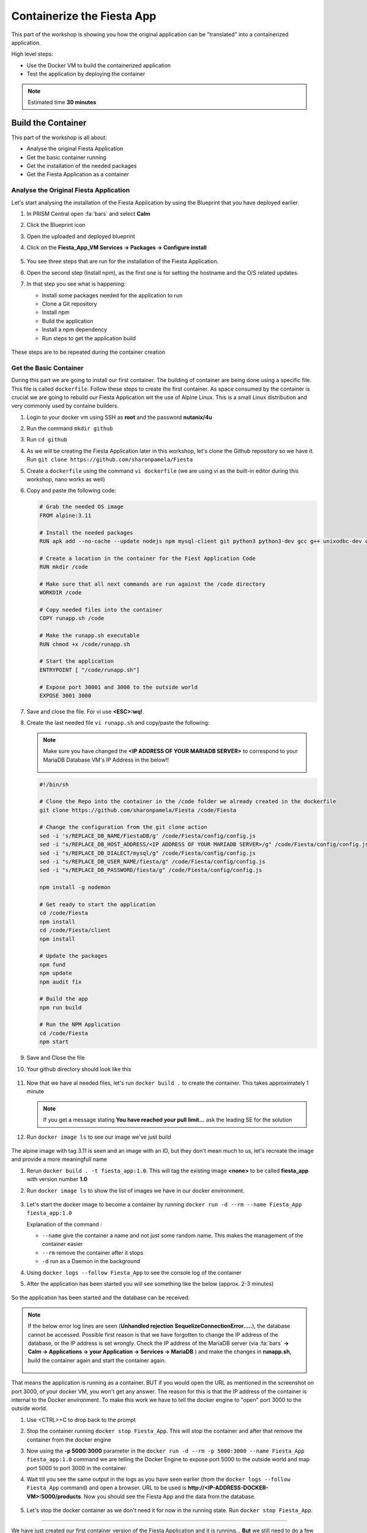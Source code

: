.. _docker_start:

Containerize the Fiesta App
===========================

This part of the workshop is showing you how the original application can be "translated" into a containerized application.

High level steps:

- Use the Docker VM to build the containerized application
- Test the application by deploying the container

.. note::
   Estimated time **30 minutes**

Build the Container
--------------------

This part of the workshop is all about:

- Analyse the original Fiesta Application
- Get the basic container running
- Get the installation of the needed packages
- Get the Fiesta Application as a container

Analyse the Original Fiesta Application
^^^^^^^^^^^^^^^^^^^^^^^^^^^^^^^^^^^^^^^

Let's start analysing the installation of the Fiesta Application by using the Blueprint that you have deployed earlier.

#. In PRISM Central open :fa:`bars` and select **Calm**
#. Click the Blueprint |bp_icon| icon
#. Open the uploaded and deployed blueprint
#. Click on the **Fiesta_App_VM Services -> Packages -> Configure install**

   .. figure:: images/1.png

#. You see three steps that are run for the installation of the Fiesta Application.
#. Open the second step (Install npm), as the first one is for setting the hostname and the O/S related updates.
#. In that step you see what is happening:

   - Install some packages needed for the application to run
   - Clone a Git repository
   - Install npm
   - Build the application
   - Install a npm dependency
   - Run steps to get the application build

   .. figure:: images/2.png

These steps are to be repeated during the container creation


.. _basic_container:

Get the Basic Container
^^^^^^^^^^^^^^^^^^^^^^^

During this part we are going to install our first container. The building of container are being done using a specific file. This file is called ``dockerfile``.
Follow these steps to create the first container. As space consumed by the container is crucial we are going to rebuild our Fiesta Application wit the use of Alpine Linux. This is a small Linux distribution and very commonly used by containe builders.

#. Login to your docker vm using SSH as **root** and the password **nutanix/4u**
#. Run the command ``mkdir github``
#. Run ``cd github``
#. As we will be creating the Fiesta Application later in this workshop, let's clone the Github repository so we have it. Run ``git clone https://github.com/sharonpamela/Fiesta``
#. Create a ``dockerfile`` using the command ``vi dockerfile`` (we are using vi as the built-in editor during this workshop, nano works as well)
#. Copy and paste the following code:

   .. code-block:: dockerfile

      # Grab the needed OS image
      FROM alpine:3.11

      # Install the needed packages
      RUN apk add --no-cache --update nodejs npm mysql-client git python3 python3-dev gcc g++ unixodbc-dev curl

      # Create a location in the container for the Fiest Application Code
      RUN mkdir /code

      # Make sure that all next commands are run against the /code directory
      WORKDIR /code

      # Copy needed files into the container
      COPY runapp.sh /code

      # Make the runapp.sh executable
      RUN chmod +x /code/runapp.sh

      # Start the application
      ENTRYPOINT [ "/code/runapp.sh"]

      # Expose port 30001 and 3000 to the outside world
      EXPOSE 3001 3000

#. Save and close the file. For vi use **<ESC>:wq!**.

#. Create the last needed file ``vi runapp.sh`` and copy/paste the following:

   .. note::

      Make sure you have changed the **<IP ADDRESS OF YOUR MARIADB SERVER>** to correspond to your MariaDB Database VM's IP Address in the below!!

      .. figure:: images/dbip.png

   .. code-block:: bash

      #!/bin/sh

      # Clone the Repo into the container in the /code folder we already created in the dockerfile
      git clone https://github.com/sharonpamela/Fiesta /code/Fiesta

      # Change the configuration from the git clone action
      sed -i 's/REPLACE_DB_NAME/FiestaDB/g' /code/Fiesta/config/config.js
      sed -i "s/REPLACE_DB_HOST_ADDRESS/<IP ADDRESS OF YOUR MARIADB SERVER>/g" /code/Fiesta/config/config.js
      sed -i "s/REPLACE_DB_DIALECT/mysql/g" /code/Fiesta/config/config.js
      sed -i "s/REPLACE_DB_USER_NAME/fiesta/g" /code/Fiesta/config/config.js
      sed -i "s/REPLACE_DB_PASSWORD/fiesta/g" /code/Fiesta/config/config.js

      npm install -g nodemon

      # Get ready to start the application
      cd /code/Fiesta
      npm install
      cd /code/Fiesta/client
      npm install

      # Update the packages
      npm fund
      npm update
      npm audit fix

      # Build the app
      npm run build

      # Run the NPM Application
      cd /code/Fiesta
      npm start

#. Save and Close the file

#. Your github directory should look like this

   .. figure:: images/5.png

#. Now that we have al needed files, let's run ``docker build .`` to create the container. This takes approximately 1 minute

   .. note::
       If you get a message stating **You have reached your pull limit...** ask the leading SE for the solution

#. Run ``docker image ls`` to see our image we've just build

   .. figure:: images/6.png

The alpine image with tag 3.11 is seen and an image with an ID, but they don't mean much to us, let's recreate the image and provide a more meaningfull name

#. Rerun ``docker build . -t fiesta_app:1.0``. This will tag the existing image **<none>** to be called **fiesta_app** with version number **1.0**
#. Run ``docker image ls`` to show the list of images we have in our docker environment.

   .. figure:: images/7.png

#. Let's start the docker image to become a container by running ``docker run -d --rm --name Fiesta_App fiesta_app:1.0``

   Explanation of the command :

   - ``--name`` give the container a name and not just some random name. This makes the management of the container easier
   - ``--rm`` remove the container after it stops
   - ``-d`` run as a Daemon in the background

#. Using ``docker logs --follow Fiesta_App`` to see the console log of the container

#. After the application has been started you will see something like the below (approx. 2-3 minutes)

   .. figure:: images/8.png

So the application has been started and the database can be received.

.. note::

    If the below error log lines are seen (**Unhandled rejection SequelizeConnectionError.....**), the database cannot be accessed. Possible first reason is that we have forgotten to change the IP address of the database, or the IP address is set wrongly. Check the IP address of the MariaDB server (via :fa:`bars` **-> Calm -> Applications -> your Application  -> Services -> MariaDB** ) and make the changes in **runapp.sh**, build the container again and start the container again.

    .. figure:: images/8a.png

That means the application is running as a container. BUT if you would open the URL as mentioned in the screenshot on port 3000, of your docker VM, you won't get any answer. The reason for this is that the IP address of the container is internal to the Docker environment. To make this work we have to tell the docker engine to "open" port 3000 to the outside world.

#. Use <CTRL>+C to drop back to the prompt
#. Stop the container running ``docker stop Fiesta_App``. This will stop the container and after that remove the container from the docker engine
#. Now using the **-p 5000:3000** parameter in the ``docker run -d --rm -p 5000:3000 --name Fiesta_App fiesta_app:1.0`` command we are telling the Docker Engine to expose port 5000 to the outside world and map port 5000 to port 3000 in the container.
#. Wait till you see the same output in the logs as you have seen earlier (from the ``docker logs --follow Fiesta_App`` command) and open a browser. URL to be used is **\http://<IP-ADDRESS-DOCKER-VM>:5000/products**. Now you should see the Fiesta App and the data from the database.

   .. figure:: images/9.png

#. Let's stop the docker container as we don't need it for now in the running state. Run ``docker stop Fiesta_App``.

------

.. raw:: html

    <H1><font color="#AFD135"><center>Congratulations!!!!</center></font></H1>

We have just created our first container version of the Fiesta Application and it is running... **But** we still need to do a few thing...

- The way of working using **vi** or **nano** is not very effective and ready for human error
- Variables needed, have to be set outside of the image we build
- The container build takes a long time and is a tedious work including it's management
- The start of the container takes a long time
- The image is only available as long as the Docker VM exists

The next modules in this workshop are going to address all of these.... Let's go for it!

.. |proj-icon| image:: ../images/projects_icon.png
.. |bp_icon| image:: ../images/blueprints_icon.png
.. |mktmgr-icon| image:: ../images/marketplacemanager_icon.png
.. |mkt-icon| image:: ../images/marketplace_icon.png
.. |bp-icon| image:: ../images/blueprints_icon.png

